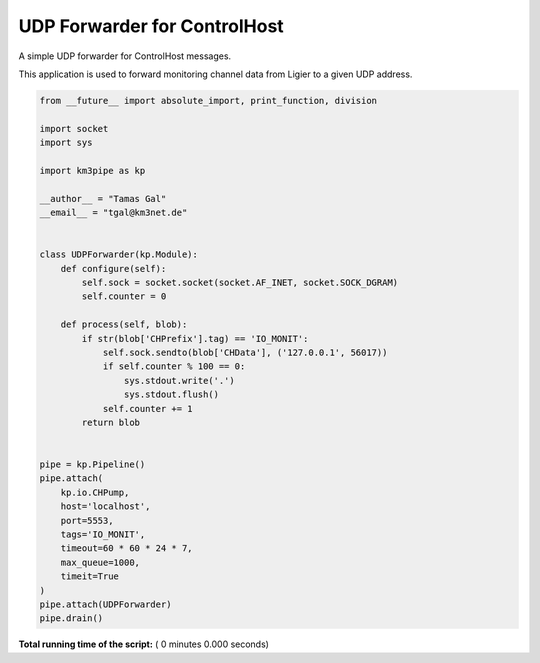 

.. _sphx_glr_auto_examples_network_udp_dispatcher.py:


=============================
UDP Forwarder for ControlHost
=============================

A simple UDP forwarder for ControlHost messages.

This application is used to forward monitoring channel data from Ligier
to a given UDP address.




.. code-block:: python

    from __future__ import absolute_import, print_function, division

    import socket
    import sys

    import km3pipe as kp

    __author__ = "Tamas Gal"
    __email__ = "tgal@km3net.de"


    class UDPForwarder(kp.Module):
        def configure(self):
            self.sock = socket.socket(socket.AF_INET, socket.SOCK_DGRAM)
            self.counter = 0

        def process(self, blob):
            if str(blob['CHPrefix'].tag) == 'IO_MONIT':
                self.sock.sendto(blob['CHData'], ('127.0.0.1', 56017))
                if self.counter % 100 == 0:
                    sys.stdout.write('.')
                    sys.stdout.flush()
                self.counter += 1
            return blob


    pipe = kp.Pipeline()
    pipe.attach(
        kp.io.CHPump,
        host='localhost',
        port=5553,
        tags='IO_MONIT',
        timeout=60 * 60 * 24 * 7,
        max_queue=1000,
        timeit=True
    )
    pipe.attach(UDPForwarder)
    pipe.drain()

**Total running time of the script:** ( 0 minutes  0.000 seconds)



.. only :: html

 .. container:: sphx-glr-footer


  .. container:: sphx-glr-download

     :download:`Download Python source code: udp_dispatcher.py <udp_dispatcher.py>`



  .. container:: sphx-glr-download

     :download:`Download Jupyter notebook: udp_dispatcher.ipynb <udp_dispatcher.ipynb>`


.. only:: html

 .. rst-class:: sphx-glr-signature

    `Gallery generated by Sphinx-Gallery <https://sphinx-gallery.readthedocs.io>`_
